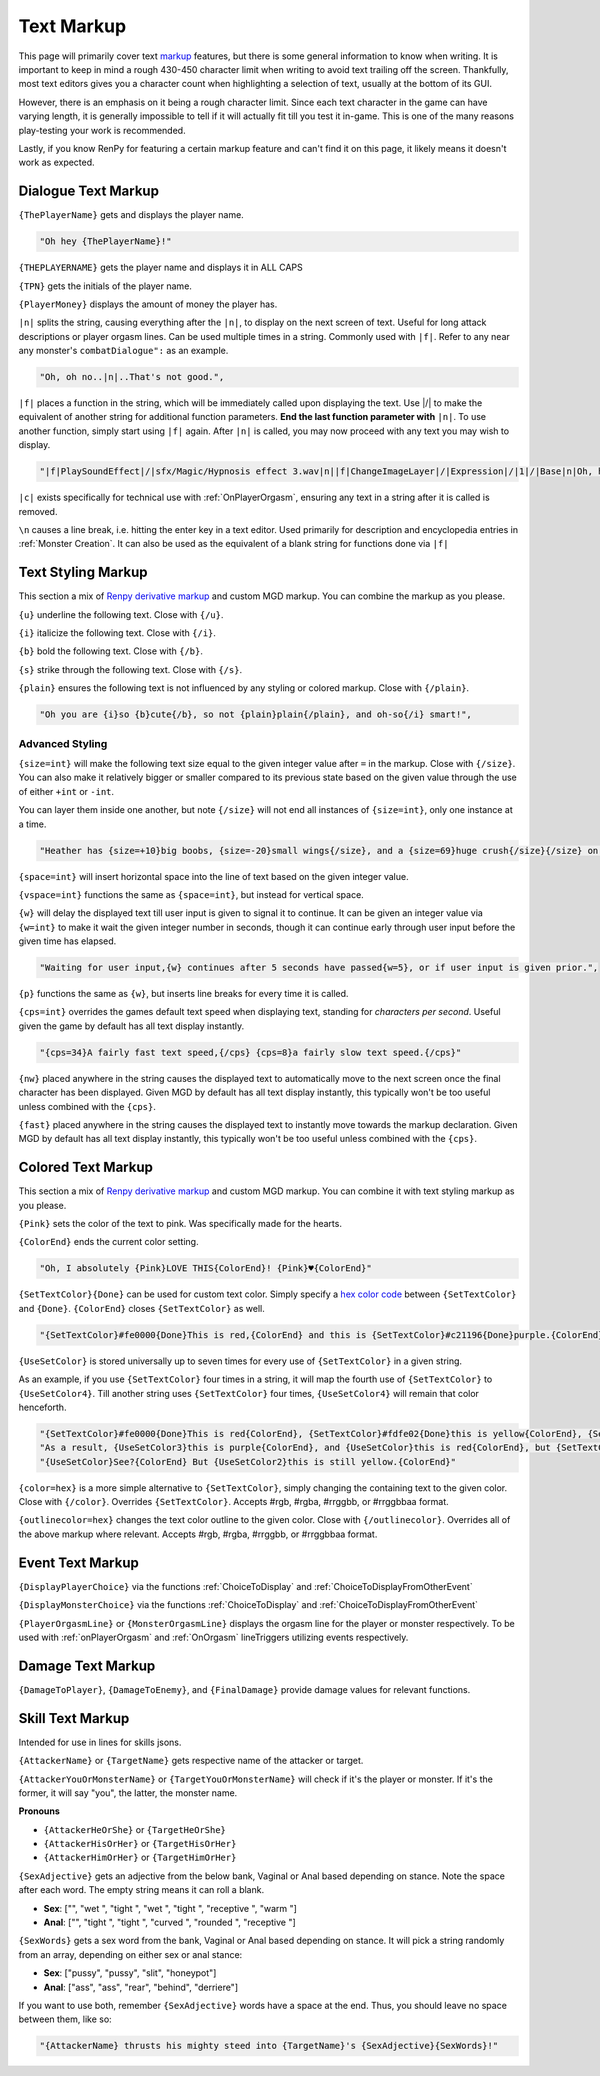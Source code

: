 .. _Text Markup:

.. _Markup:

.. _Text:

**Text Markup**
================

.. Note, anytime Markup is used in code blocks, it is best to use ".. code-block:: javascript" to ensure the syntax highlighting doesn't mess up.

This page will primarily cover text `markup <https://en.wikipedia.org/wiki/Markup_language>`_ features, but there is some general information to know when writing.
It is important to keep in mind a rough 430-450 character limit when writing to avoid text trailing off the screen.
Thankfully, most text editors gives you a character count when highlighting a selection of text, usually at the bottom of its GUI.

However, there is an emphasis on it being a rough character limit. Since each text character in the game can have varying length, it is generally impossible to tell if it will
actually fit till you test it in-game. This is one of the many reasons play-testing your work is recommended.

Lastly, if you know RenPy for featuring a certain markup feature and can't find it on this page, it likely means it doesn't work as expected.

.. _Dialogue Text Markup:

**Dialogue Text Markup**
-------------------------

``{ThePlayerName}`` gets and displays the player name.

.. code-block:: javascript

  "Oh hey {ThePlayerName}!"

``{THEPLAYERNAME}`` gets the player name and displays it in ALL CAPS

``{TPN}`` gets the initials of the player name.

``{PlayerMoney}`` displays the amount of money the player has.


``|n|`` splits the string, causing everything after the ``|n|``, to display on the next screen of text.
Useful for long attack descriptions or player orgasm lines. Can be used multiple times in a string. Commonly used with ``|f|``.
Refer to any near any monster's ``combatDialogue":`` as an example.

.. code-block:: javascript

  "Oh, oh no..|n|..That's not good.",

``|f|`` places a function in the string, which will be immediately called upon displaying the text. Use \|/\| to make the equivalent of another string for additional
function parameters. **End the last function parameter with** ``|n|``.  To use another function, simply start using ``|f|`` again.
After ``|n|`` is called, you may now proceed with any text you may wish to display.

.. code-block:: javascript

  "|f|PlaySoundEffect|/|sfx/Magic/Hypnosis effect 3.wav|n||f|ChangeImageLayer|/|Expression|/|1|/|Base|n|Oh, hello {ThePlayerName}."

``|c|`` exists specifically for technical use with :ref:`OnPlayerOrgasm`, ensuring any text in a string after it is called is removed.

``\n`` causes a line break, i.e. hitting the enter key in a text editor. Used primarily for description and encyclopedia entries in :ref:`Monster Creation`.
It can also be used as the equivalent of a blank string for functions done via ``|f|``

.. _Text Styling Markup:

**Text Styling Markup**
------------------------
This section a mix of `Renpy derivative markup <https://www.renpy.org/doc/html/text.html>`_ and custom MGD markup. You can combine the markup as you please.

.. Excluding markup containing any periods, since it generates an error at the moment.

``{u}`` underline the following text. Close with ``{/u}``.

``{i}`` italicize the following text. Close with ``{/i}``.

``{b}`` bold the following text. Close with ``{/b}``.

``{s}`` strike through the following text. Close with ``{/s}``.

``{plain}`` ensures the following text is not influenced by any styling or colored markup. Close with ``{/plain}``.

.. code-block:: javascript

  "Oh you are {i}so {b}cute{/b}, so not {plain}plain{/plain}, and oh-so{/i} smart!",

**Advanced Styling**
"""""""""""""""""""""
``{size=int}`` will make the following text size equal to the given integer value after ``=`` in the markup. Close with ``{/size}``.
You can also make it relatively bigger or smaller compared to its previous state based on the given value through the use of either ``+int`` or ``-int``.

You can layer them inside one another, but note ``{/size}`` will not end all instances of ``{size=int}``, only one instance at a time.

.. code-block:: javascript

  "Heather has {size=+10}big boobs, {size=-20}small wings{/size}, and a {size=69}huge crush{/size}{/size} on Perpetua.",

``{space=int}`` will insert horizontal space into the line of text based on the given integer value.

``{vspace=int}`` functions the same as ``{space=int}``, but instead for vertical space.

``{w}`` will delay the displayed text till user input is given to signal it to continue. It can be given an integer value via ``{w=int}`` to make it wait the
given integer number in seconds, though it can continue early through user input before the given time has elapsed.

.. code-block:: javascript

    "Waiting for user input,{w} continues after 5 seconds have passed{w=5}, or if user input is given prior.",

``{p}`` functions the same as ``{w}``, but inserts line breaks for every time it is called.

``{cps=int}`` overrides the games default text speed when displaying text, standing for *characters per second*.
Useful given the game by default has all text display instantly.

.. code-block:: javascript

    "{cps=34}A fairly fast text speed,{/cps} {cps=8}a fairly slow text speed.{/cps}"

``{nw}`` placed anywhere in the string causes the displayed text to automatically move to the next screen once the final character has been displayed.
Given MGD by default has all text display instantly, this typically won't be too useful unless combined with the ``{cps}``.

``{fast}`` placed anywhere in the string causes the displayed text to instantly move towards the markup declaration.
Given MGD by default has all text display instantly, this typically won't be too useful unless combined with the ``{cps}``.

.. _Colored Text Markup:

**Colored Text Markup**
------------------------
This section a mix of `Renpy derivative markup <https://www.renpy.org/doc/html/text.html>`_ and custom MGD markup.
You can combine it with text styling markup as you please.

``{Pink}`` sets the color of the text to pink. Was specifically made for the hearts.

``{ColorEnd}`` ends the current color setting.

.. code-block:: javascript

  "Oh, I absolutely {Pink}LOVE THIS{ColorEnd}! {Pink}♥{ColorEnd}"

``{SetTextColor}{Done}`` can be used for custom text color.
Simply specify a `hex color code <https://www.color-hex.com/>`_ between ``{SetTextColor}`` and ``{Done}``.
``{ColorEnd}`` closes ``{SetTextColor}`` as well.

.. code-block:: javascript

  "{SetTextColor}#fe0000{Done}This is red,{ColorEnd} and this is {SetTextColor}#c21196{Done}purple.{ColorEnd}"

``{UseSetColor}`` is stored universally up to seven times for every use of ``{SetTextColor}`` in a given string.

As an example, if you use ``{SetTextColor}`` four times in a string, it will map the fourth use of ``{SetTextColor}`` to ``{UseSetColor4}``. Till
another string uses ``{SetTextColor}`` four times, ``{UseSetColor4}`` will remain that color henceforth.

.. code-block:: javascript

  "{SetTextColor}#fe0000{Done}This is red{ColorEnd}, {SetTextColor}#fdfe02{Done}this is yellow{ColorEnd}, {SetTextColor}#c21196{Done}and this is purple{ColorEnd}.",
  "As a result, {UseSetColor3}this is purple{ColorEnd}, and {UseSetColor}this is red{ColorEnd}, but {SetTextColor}#0bff01{Done}now it is green{ColorEnd}.",
  "{UseSetColor}See?{ColorEnd} But {UseSetColor2}this is still yellow.{ColorEnd}"

``{color=hex}`` is a more simple alternative to ``{SetTextColor}``, simply changing the containing text to the given color.
Close with ``{/color}``. Overrides ``{SetTextColor}``. Accepts #rgb, #rgba, #rrggbb, or #rrggbbaa format.

``{outlinecolor=hex}`` changes the text color outline to the given color.  Close with ``{/outlinecolor}``. Overrides all of the above markup where relevant.
Accepts #rgb, #rgba, #rrggbb, or #rrggbbaa format.

.. _Event Text Markup:

**Event Text Markup**
----------------------

``{DisplayPlayerChoice}`` via the functions :ref:`ChoiceToDisplay` and :ref:`ChoiceToDisplayFromOtherEvent`

``{DisplayMonsterChoice}`` via the functions :ref:`ChoiceToDisplay` and :ref:`ChoiceToDisplayFromOtherEvent`

``{PlayerOrgasmLine}`` or ``{MonsterOrgasmLine}`` displays the orgasm line for the player or monster respectively.
To be used with :ref:`onPlayerOrgasm` and :ref:`OnOrgasm` lineTriggers utilizing events respectively.

.. _Damage Text Markup:

**Damage Text Markup**
-----------------------

``{DamageToPlayer}``, ``{DamageToEnemy}``, and ``{FinalDamage}`` provide damage values for relevant functions.

.. _Skill Text Markup:

**Skill Text Markup**
----------------------

Intended for use in lines for skills jsons.

``{AttackerName}`` or ``{TargetName}`` gets respective name of the attacker or target.

``{AttackerYouOrMonsterName}`` or ``{TargetYouOrMonsterName}`` will check if it's the player or monster. If it's the former, it will say "you", the latter, the monster name.

**Pronouns**

* ``{AttackerHeOrShe}`` or ``{TargetHeOrShe}``

* ``{AttackerHisOrHer}`` or ``{TargetHisOrHer}``

* ``{AttackerHimOrHer}`` or ``{TargetHimOrHer}``

``{SexAdjective}`` gets an adjective from the below bank, Vaginal or Anal based depending on stance. Note the space after each word. The empty string
means it can roll a blank.

* **Sex**: ["", "wet ", "tight ", "wet ", "tight ", "receptive ", "warm "]

* **Anal**: ["", "tight ", "tight ", "curved ", "rounded ", "receptive "]

``{SexWords}`` gets a sex word from the bank, Vaginal or Anal based depending on stance. It will pick a string randomly from an array, depending on either sex or anal stance:

* **Sex**: ["pussy", "pussy", "slit", "honeypot"]

* **Anal**: ["ass", "ass", "rear", "behind", "derriere"]

If you want to use both, remember ``{SexAdjective}`` words have a space at the end. Thus, you should leave no space between them, like so:

.. code-block:: javascript

  "{AttackerName} thrusts his mighty steed into {TargetName}'s {SexAdjective}{SexWords}!"

